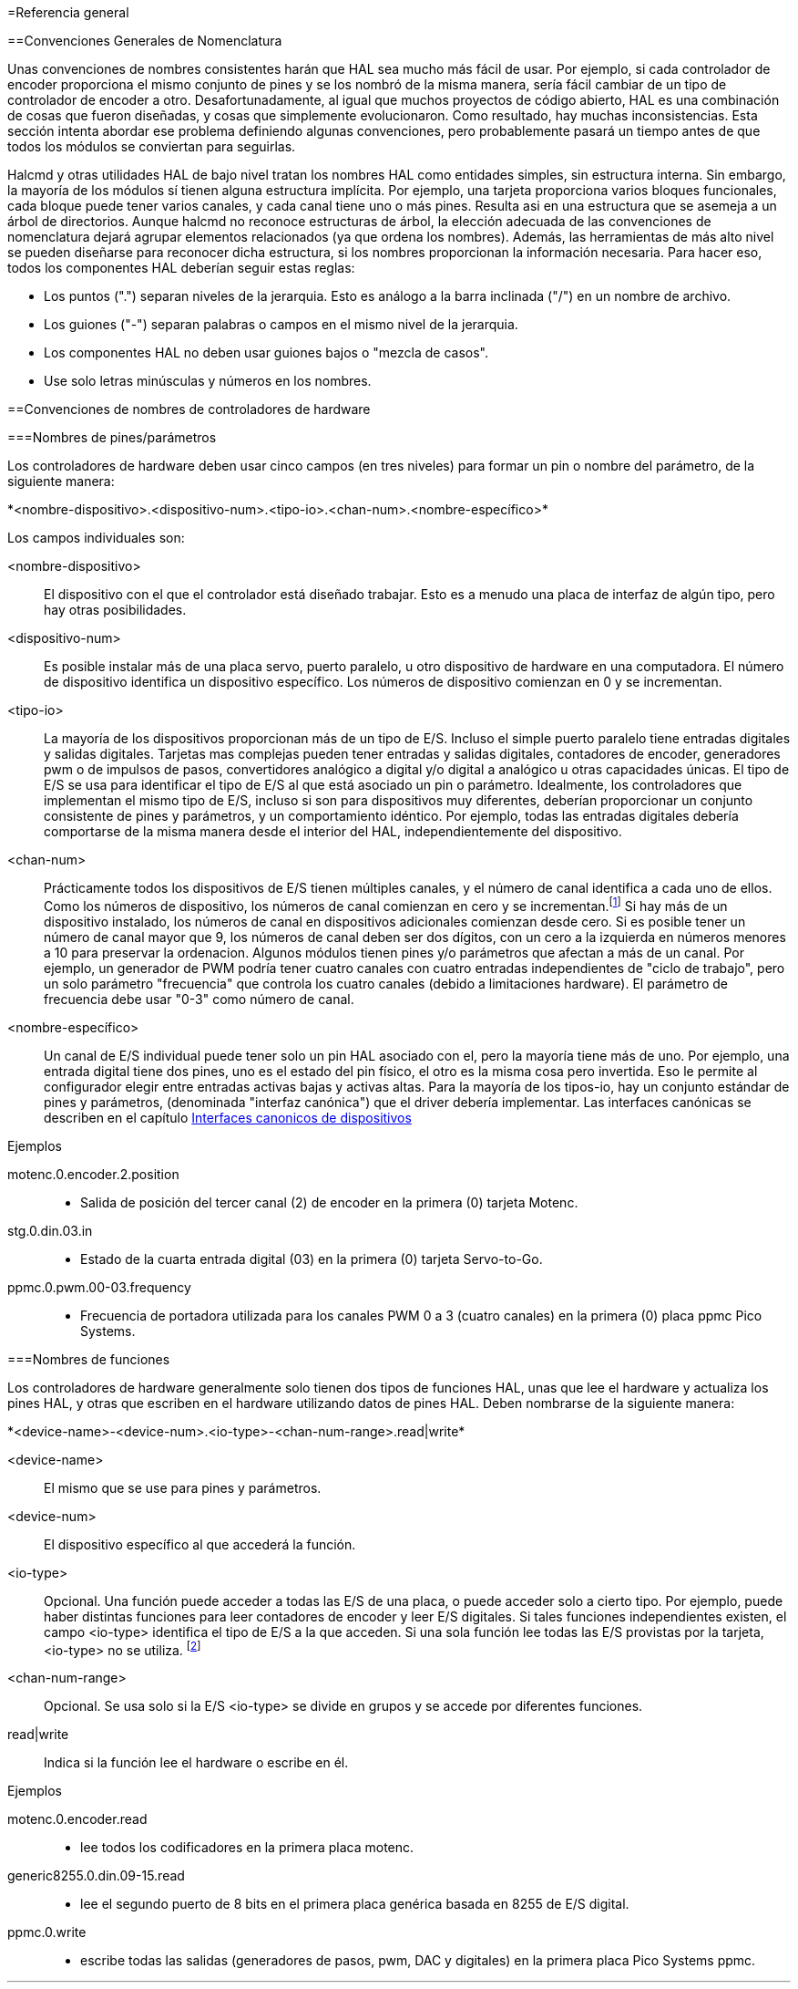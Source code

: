 :lang: es

[[cha:general-reference]]
=Referencia general

==Convenciones Generales de Nomenclatura

Unas convenciones de nombres consistentes harán que HAL sea mucho más fácil de usar. Por
ejemplo, si cada controlador de encoder proporciona el mismo conjunto de pines y
se los nombró de la misma manera, sería fácil cambiar de un tipo de
controlador de encoder a otro. Desafortunadamente, al igual que muchos proyectos de código abierto,
HAL es una combinación de cosas que fueron diseñadas, y cosas que
simplemente evolucionaron. Como resultado, hay muchas inconsistencias. Esta
sección intenta abordar ese problema definiendo algunas convenciones,
pero probablemente pasará un tiempo antes de que todos los módulos se conviertan para
seguirlas.

Halcmd y otras utilidades HAL de bajo nivel tratan los nombres HAL como
entidades simples, sin estructura interna. Sin embargo, la mayoría de los módulos sí tienen
alguna estructura implícita. Por ejemplo, una tarjeta proporciona varios
bloques funcionales, cada bloque puede tener varios canales, y cada
canal tiene uno o más pines. Resulta asi en una estructura que
se asemeja a un árbol de directorios. Aunque halcmd no reconoce
estructuras de árbol, la elección adecuada de las convenciones de nomenclatura dejará agrupar
elementos relacionados (ya que ordena los nombres). Además, 
las herramientas de más alto nivel se pueden diseñarse para reconocer dicha estructura, si los nombres
proporcionan la información necesaria. Para hacer eso, todos los componentes HAL deberían
seguir estas reglas:

 - Los puntos (".") separan niveles de la jerarquia.
   Esto es análogo a la barra inclinada ("/") en un nombre de archivo.
 - Los guiones ("-") separan palabras o campos en el mismo nivel de la jerarquia.
 - Los componentes HAL no deben usar guiones bajos o "mezcla de casos".
 - Use solo letras minúsculas y números en los nombres.

==Convenciones de nombres de controladores de hardware

===Nombres de pines/parámetros

Los controladores de hardware deben usar cinco campos (en tres niveles) para formar un
pin o nombre del parámetro, de la siguiente manera:

+*<nombre-dispositivo>.<dispositivo-num>.<tipo-io>.<chan-num>.<nombre-específico>*+

Los campos individuales son:

<nombre-dispositivo>::
     El dispositivo con el que el controlador está diseñado trabajar. Esto es
    a menudo una placa de interfaz de algún tipo, pero hay otras
    posibilidades.

<dispositivo-num>::
     Es posible instalar más de una placa servo, puerto paralelo,
    u otro dispositivo de hardware en una computadora. El número de dispositivo identifica un
    dispositivo específico. Los números de dispositivo comienzan en 0 y se incrementan.

<tipo-io>::
      La mayoría de los dispositivos proporcionan más de un tipo de E/S. Incluso el simple
    puerto paralelo tiene entradas digitales y salidas digitales. Tarjetas mas complejas
    pueden tener entradas y salidas digitales, contadores de encoder, generadores pwm o
    de impulsos de pasos, convertidores analógico a digital y/o digital a analógico
     u otras capacidades únicas. El tipo de E/S se usa para
    identificar el tipo de E/S al que está asociado un pin o parámetro.
    Idealmente, los controladores que implementan el mismo tipo de E/S, incluso si son para
    dispositivos muy diferentes, deberían proporcionar un conjunto consistente de pines y
    parámetros, y un comportamiento idéntico. Por ejemplo, todas las entradas digitales
    debería comportarse de la misma manera desde el interior del HAL, independientemente del
    dispositivo.

<chan-num>::
      Prácticamente todos los dispositivos de E/S tienen múltiples canales, y el número
    de canal identifica a cada uno de ellos. Como los números de dispositivo, los números de canal
    comienzan en cero y se incrementan.footnote:[Una excepción a la
    regla "los números de los canales comienzan en cero" es
    el puerto paralelo. Sus pines HAL están numerados con el número de pin correspondiente
    en el conector DB-25. Esto es conveniente para el cableado, pero
    inconsistente con otros controladores. Existe cierto debate sobre si esto
    es un error o una característica.]
    Si hay más de un dispositivo instalado, los números de canal en
    dispositivos adicionales comienzan desde cero. Si es posible tener un
    número de canal mayor que 9, los números de canal deben ser dos
    dígitos, con un cero a la izquierda en números menores a 10 para preservar
    la ordenacion. Algunos módulos tienen pines y/o parámetros que afectan a más
    de un canal. Por ejemplo, un generador de PWM podría tener cuatro canales
    con cuatro entradas independientes de "ciclo de trabajo", pero un solo parámetro 
    "frecuencia" que controla los cuatro canales (debido a limitaciones hardware).
    El parámetro de frecuencia debe usar "0-3" como número de canal.

<nombre-específico>::
      Un canal de E/S individual puede tener solo un pin HAL asociado
    con el, pero la mayoría tiene más de uno. Por ejemplo, una entrada digital tiene
    dos pines, uno es el estado del pin físico, el otro es la misma
    cosa pero invertida. Eso le permite al configurador elegir entre entradas activas
    bajas  y activas altas. Para la mayoría de los tipos-io, hay un conjunto estándar
    de pines y parámetros, (denominada "interfaz canónica") que
    el driver debería implementar. Las interfaces canónicas se describen en
    el capítulo <<cha:canonical-device-interfaces,Interfaces canonicos de dispositivos>>

.Ejemplos

motenc.0.encoder.2.position::
      - Salida de posición del tercer canal (2) de encoder en la primera (0) tarjeta Motenc.

stg.0.din.03.in::
      - Estado de la cuarta entrada digital (03) en la primera (0) tarjeta Servo-to-Go.

ppmc.0.pwm.00-03.frequency::
      - Frecuencia de portadora utilizada para los canales PWM 0 a 3 (cuatro canales) en la primera (0) placa ppmc Pico Systems.

===Nombres de funciones

Los controladores de hardware generalmente solo tienen dos tipos de funciones HAL, unas
que lee el hardware y actualiza los pines HAL, y otras que escriben en el
hardware utilizando datos de pines HAL. Deben nombrarse de la siguiente manera:

+*<device-name>-<device-num>.<io-type>-<chan-num-range>.read|write*+ 

<device-name>::
     El mismo que se use para pines y parámetros.

<device-num>::
     El dispositivo específico al que accederá la función.

<io-type>::
     Opcional. Una función puede acceder a todas las E/S de una placa, o puede
    acceder solo a cierto tipo. Por ejemplo, puede haber distintas
    funciones para leer contadores de encoder y leer E/S digitales. Si tales
    funciones independientes existen, el campo <io-type> identifica el tipo de
    E/S a la que acceden. Si una sola función lee todas las E/S provistas por
    la tarjeta, <io-type> no se utiliza.
    footnote:[Nota para los programadores de controladores: NO implemente por separado
    funciones para diferentes tipos de E/S a menos que sean interrupibles y puedan
    trabajar en hilos independientes. Si se interrumpe una lectura de encoder, se leen
    entradas digitales, y luego se reanudar la lectura, causará problemas.
    Implemente una función única que haga todo.]

<chan-num-range>::
    Opcional. Se usa solo si la E/S <io-type> se divide en grupos y
    se accede por diferentes funciones.

read|write::
    Indica si la función lee el hardware o escribe en él.

.Ejemplos

motenc.0.encoder.read::
     - lee todos los codificadores en la primera placa motenc.

generic8255.0.din.09-15.read::
      - lee el segundo puerto de 8 bits en el primera placa genérica basada en 8255 de E/S digital.

ppmc.0.write::
      - escribe todas las salidas (generadores de pasos, pwm, DAC y digitales) en la primera placa Pico Systems ppmc.

// vim: set syntax=asciidoc:
